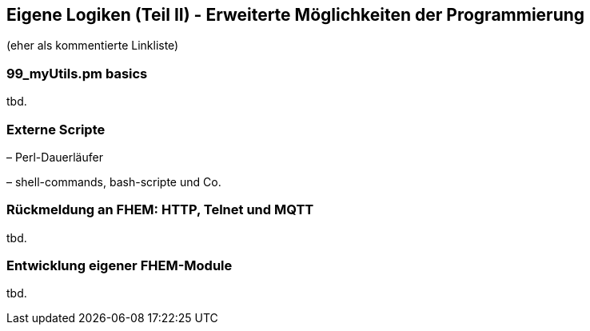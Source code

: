 == Eigene Logiken (Teil II) - Erweiterte Möglichkeiten der Programmierung

(eher als kommentierte Linkliste)


[99_myUtils-pm-basics]
99_myUtils.pm basics
~~~~~~~~~~~~~~~~~~~~


tbd.

=== Externe Scripte

– Perl-Dauerläufer

– shell-commands, bash-scripte und Co.

=== Rückmeldung an FHEM: HTTP, Telnet und MQTT
tbd.

=== Entwicklung eigener FHEM-Module
tbd.
